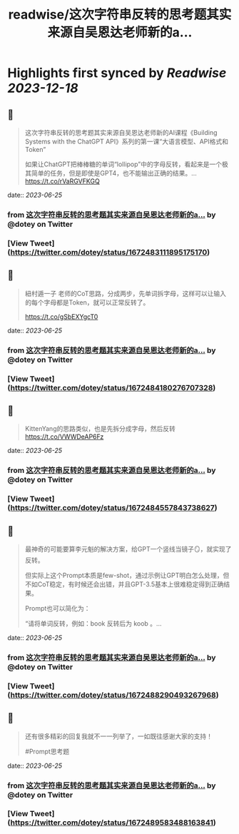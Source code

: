 :PROPERTIES:
:title: readwise/这次字符串反转的思考题其实来源自吴恩达老师新的a...
:END:

:PROPERTIES:
:author: [[dotey on Twitter]]
:full-title: "这次字符串反转的思考题其实来源自吴恩达老师新的a..."
:category: [[tweets]]
:url: https://twitter.com/dotey/status/1672483111895175170
:image-url: https://pbs.twimg.com/profile_images/561086911561736192/6_g58vEs.jpeg
:END:

* Highlights first synced by [[Readwise]] [[2023-12-18]]
** 📌
#+BEGIN_QUOTE
这次字符串反转的思考题其实来源自吴恩达老师新的AI课程《Building Systems with the ChatGPT API》系列的第一课“大语言模型、API格式和Token”

如果让ChatGPT把棒棒糖的单词“lollipop”中的字母反转，看起来是一个极其简单的任务，但是即使是GPT4，也不能输出正确的结果。… https://t.co/rVaRGVFKGQ 
#+END_QUOTE
    date:: [[2023-06-25]]
*** from _这次字符串反转的思考题其实来源自吴恩达老师新的a..._ by @dotey on Twitter
*** [View Tweet](https://twitter.com/dotey/status/1672483111895175170)
** 📌
#+BEGIN_QUOTE
紐村遁一子 老师的CoT思路，分成两步，先单词拆字母，这样可以让输入的每个字母都是Token，就可以正常反转了。

https://t.co/gSbEXYgcT0 
#+END_QUOTE
    date:: [[2023-06-25]]
*** from _这次字符串反转的思考题其实来源自吴恩达老师新的a..._ by @dotey on Twitter
*** [View Tweet](https://twitter.com/dotey/status/1672484180276707328)
** 📌
#+BEGIN_QUOTE
KittenYang的思路类似，也是先拆分成字母，然后反转
https://t.co/VWWDeAP6Fz 
#+END_QUOTE
    date:: [[2023-06-25]]
*** from _这次字符串反转的思考题其实来源自吴恩达老师新的a..._ by @dotey on Twitter
*** [View Tweet](https://twitter.com/dotey/status/1672484557843738627)
** 📌
#+BEGIN_QUOTE
最神奇的可能要算李元魁的解决方案，给GPT一个竖线当镜子🪞，就实现了反转。

但实际上这个Prompt本质是few-shot，通过示例让GPT明白怎么处理，但不如CoT稳定，有时候还会出错，并且GPT-3.5基本上很难稳定得到正确结果。

Prompt也可以简化为：

“请将单词反转，例如：book 反转后为 koob 。… 
#+END_QUOTE
    date:: [[2023-06-25]]
*** from _这次字符串反转的思考题其实来源自吴恩达老师新的a..._ by @dotey on Twitter
*** [View Tweet](https://twitter.com/dotey/status/1672488290493267968)
** 📌
#+BEGIN_QUOTE
还有很多精彩的回复我就不一一列举了，一如既往感谢大家的支持！

#Prompt思考题 
#+END_QUOTE
    date:: [[2023-06-25]]
*** from _这次字符串反转的思考题其实来源自吴恩达老师新的a..._ by @dotey on Twitter
*** [View Tweet](https://twitter.com/dotey/status/1672489583488163841)
